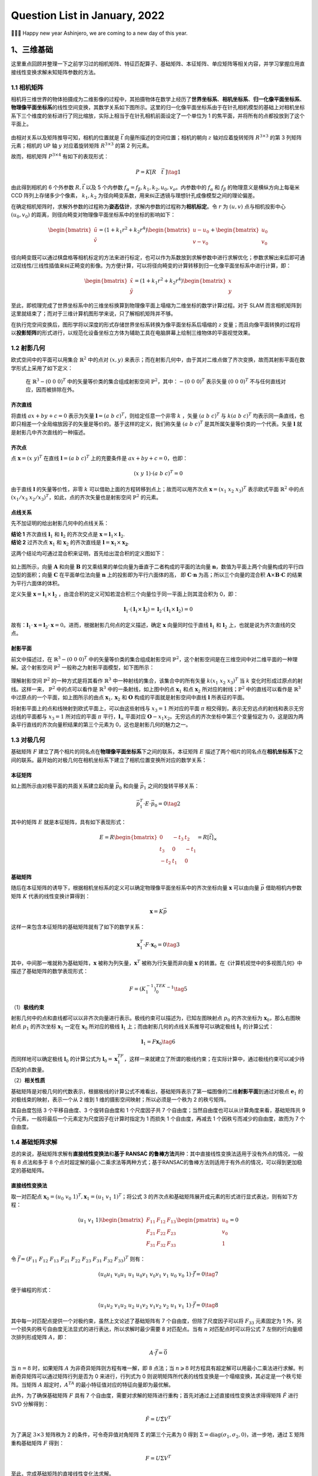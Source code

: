 Question List in January, 2022
==============================

👨‍👨‍👦 Happy new year Ashinjero, we are coming to a new day of this year.

.. raw:: html

   <html xmlns="http://www.w3.org/1999/xhtml"><head></head><body><div><font face="华文楷体">新民主主义的革命，不是任何别的革命，它只能是和必须是无产阶级领导的，人民大众的，反对帝国主义、封建主义和官僚资本主义的革命。</font></div></body></html>

.. raw:: html

   <html xmlns="http://www.w3.org/1999/xhtml"><head></head><body><div align="right">——毛泽东《在晋绥干部会议上的讲话》</div></body></html>

.. raw:: html

   <html xmlns="http://www.w3.org/1999/xhtml"><head></head><body><div><font face="华文楷体">为什么在国民党主要统治集团领导下会产生这种严重情况呢？因为这个集团所代表的利益是中国的大地主、大银行家、大买办阶层的利益。这些极少数人所形成的反动阶层，垄断着国民党政府管辖之下的军事、政治、经济、文化的一切重要的机构。···他们在各方面都采取这样的两面政策。···一面在口头上宣称要发展中国经济，一面又在实际上积累官僚资本，亦即大地主、大银行家、大买办的资本，垄断中国的主要经济命脉，而残酷地压迫农民，压迫工人，压迫小资产阶级和自由资产阶级。一面在口头上宣称实行“民主”，“还政于民”，一面又在实际上残酷地压迫人民的民主运动，不愿实行丝毫的民主改革。</font></div></body></html>

.. raw:: html

   <html xmlns="http://www.w3.org/1999/xhtml"><head></head><body><div align="right">——毛泽东《论联合政府》</div></body></html>

.. _1三维基础:

1、三维基础
-----------

这里重点回顾并整理一下之前学习过的相机矩阵、特征匹配算子、基础矩阵、本征矩阵、单应矩阵等相关内容，并学习掌握应用直接线性变换求解未知矩阵参数的方法。

.. _11-相机矩阵:

1.1 相机矩阵
~~~~~~~~~~~~

相机将三维世界的物体拍摄成为二维影像的过程中，其拍摄物体在数学上经历了\ **世界坐标系**\ 、\ **相机坐标系**\ 、\ **归一化像平面坐标系**\ 、\ **物理像平面坐标系**\ 的线性空间变换，其数学关系如下图所示。这里的归一化像平面坐标系由于在针孔相机模型的基础上对相机坐标系下三个维度的坐标进行了同比缩放，实际上相当于在针孔相机前面设定了一个单位为
1 的焦平面，并将所有的点都投放到了这个平面上。

.. figure:: pic/202201/camera_matrix.jpg
   :align: center
   :scale: 50

由相对关系以及矩阵推导可知，相机的位置就是 :math:`\vec{t}`
向量所描述的空间位置；相机的朝向 :math:`z` 轴对应着旋转矩阵
:math:`R^{3\times 3}` 的第 3 列矩阵元素；相机的 UP 轴 :math:`y`
对应着旋转矩阵 :math:`R^{3\times 3}` 的第 2 列元素。

故而，相机矩阵 :math:`P^{3\times4}` 有如下的表现形式：

.. math:: P=K[R\quad\vec{t}\ ]\tag{1}

由此得到相机的 6 个外参数 :math:`R,\vec{t}` 以及 5 个内参数
:math:`f_\alpha=f_\beta,k_1,k_2,u_0,v_o`\ 。内参数中的 :math:`f_\alpha`
和 :math:`f_\beta` 的物理意义是横纵方向上每毫米 CCD
阵列上存储多少个像素， :math:`k_1,k_2`
为径向畸变系数，用来纠正透镜与理想针孔成像模型之间的理论偏差。

在确定相机矩阵时，求解外参数的过程称为\ **姿态估计**\ ，求解内参数的过程称为\ **相机标定**\ 。令
:math:`r` 为 :math:`(u,v)` 点与相机投影中心 :math:`(u_0,v_0)`
的距离，则径向畸变对物理像平面坐标系中的坐标的影响如下：

.. math::

   \begin{bmatrix}\tilde{u}\\ \tilde{v}\end{bmatrix}=(1+k_1r^2+k_2r^4)
   \begin{bmatrix}u-u_0\\v-v_0\end{bmatrix}+
   \begin{bmatrix}u_0\\v_0\end{bmatrix}

径向畸变既可以通过棋盘格等相机标定的方法来进行标定，也可以作为系数放到求解参数中进行求解优化；参数求解出来后即可通过双线性/三线性插值来纠正畸变的影像。为方便计算，可以将径向畸变的计算转移到归一化像平面坐标系中进行计算，即：

.. math::

   \begin{bmatrix}\tilde{x}\\ \tilde{y}\end{bmatrix}=(1+k_1r^2+k_2r^4)
   \begin{bmatrix}x\\y\end{bmatrix}

至此，即梳理完成了世界坐标系中的三维坐标换算到物理像平面上塌缩为二维坐标的数学计算过程。对于
SLAM
而言相机矩阵到这里就结束了；而对于三维计算机图形学来说，只了解相机矩阵并不够。

在执行完空间变换后，图形学将以深度的形式存储世界坐标系转换为像平面坐标系后塌缩的
:math:`z`
变量；而且向像平面转换的过程将以\ **投影矩阵**\ 的形式进行，以规范化设备坐标立方体为辅助工具在电脑屏幕上绘制三维物体的平面视觉效果。

.. _12-射影几何:

1.2 射影几何
~~~~~~~~~~~~

欧式空间中的平面可以用集合 :math:`\mathbb{R}^2` 中的点对 :math:`(x,y)`
来表示；而在射影几何中，由于其对二维点做了齐次变换，故而其射影平面在数学形式上采用了如下定义：

   在 :math:`\mathbb{R}^3-\left(0\ \ 0\ \ 0\right)^T`
   中的矢量等价类的集合组成射影空间
   :math:`\mathbb{P}^2`\ ，其中：\ :math:`-\left(0\ 0\ 0\right)^T`
   表示矢量 :math:`\left(0\ 0\ 0\right)^T`
   不与任何直线对应，因而被排除在外。

齐次直线
^^^^^^^^

将直线 :math:`ax+by+c=0` 表示为矢量
:math:`\mathbf{l}=(a\ \ b\ \ c)^T`\ ，则给定任意一个非零 :math:`k`
，矢量 :math:`(a\ \ b\ \ c)^T` 与 :math:`k(a\ \ b\ \ c)^T`
均表示同一条直线，也即只相差一个全局缩放因子的矢量是等价的。基于这样的定义，我们称矢量
:math:`(a\ \ b\ \ c)^T` 是其所属矢量等价类的一个代表。矢量
:math:`\mathbf{l}` 就是射影几中齐次直线的一种描述。

齐次点
^^^^^^

点 :math:`\mathbf{x}=(x\ \ y)^T` 在直线
:math:`\mathbf{l}=(a\ \ b\ \ c)^T` 上的充要条件是
:math:`ax+by+c=0`\ ，也即：

.. math:: (x\ \ y\ \ 1)\cdot(a\ \ b\ \ c)^T=0

由于直线 :math:`\mathbf{l}` 的矢量等价性，非零 :math:`k`
可以借助上面的方程转移到点上；故而可以用齐次点
:math:`\mathbf{x}=(x_1\ \ x_2\ \ x_3)^T` 表示欧式平面
:math:`\mathbb{R}^2` 中的点
:math:`(x_1/x_3\ \ x_2/x_3)^T`\ ，如此，点的齐次矢量也是射影空间
:math:`\mathbb{P}^2` 的元素。

点线关系
^^^^^^^^

先不加证明的给出射影几何中的点线关系：

| **结论 1** 齐次直线 :math:`\mathbf{l}_1` 和 :math:`\mathbf{l}_2`
  的齐次交点是 :math:`\mathbf{x}=\mathbf{l}_1\times\mathbf{l}_2`.
| **结论 2** 过齐次点 :math:`\mathbf{x}_1` 和 :math:`\mathbf{x}_2`
  的齐次直线是 :math:`\mathbf{l}=\mathbf{x}_1\times\mathbf{x_2}`.

这两个结论均可通过混合积来证明，首先给出混合积的定义图如下：

.. figure:: pic/202201/TirVM_2.png
   :align: center
   :scale: 20

如上图所示，向量 :math:`\mathbf{A}` 和向量 :math:`\mathbf{B}`
的叉乘结果的单位向量为垂直于二者构成的平面的法向量
:math:`\mathbf{n}`\ ，数值为平面上两个向量构成的平行四边型的面积；向量
:math:`\mathbf{C}` 在平面单位法向量 :math:`\mathbf{n}`
上的投影即为平行六面体的高， 即 :math:`\mathbf C\cdot \mathbf n`
为高；所以三个向量的混合积
:math:`\mathbf A\times\mathbf B\cdot\mathbf C`
的结果为平行六面体的体积。

定义矢量 :math:`\mathbf{x} = \mathbf l_1\times \mathbf l_2`
，由混合积的定义可知若混合积三个向量位于同一平面上则其混合积为 0，即：

.. math:: \mathbf l_1\cdot(\mathbf l_1\times\mathbf l_2)=\mathbf l_2\cdot(\mathbf l_1\times\mathbf l_2)=0

故有：\ :math:`\mathbf l_1\cdot\mathbf x=\mathbf l_2\cdot\mathbf x=0`\ 。进而，根据射影几何点的定义描述，确定
:math:`\mathbf x` 向量同时位于直线 :math:`\mathbf{l}_1` 和
:math:`\mathbf{l}_2` 上，也就是说为齐次直线的交点。

射影平面
^^^^^^^^

前文中描述过，在 :math:`\mathbb{R}^3-\left(0\ \ 0\ \ 0\right)^T`
中的矢量等价类的集合组成射影空间
:math:`\mathbb{P}^2`\ ，这个射影空间是在三维空间中对二维平面的一种理解。这个射影空间
:math:`\mathbb{P}^2` 一般称之为射影平面模型，如下图所示：

.. figure:: pic/202201/plane.png
   :align: center

理解射影空间 :math:`\mathbb{P}^2` 的一种方式是将其看作
:math:`\mathbb{R}^3` 中一种射线的集合，该集合中的所有矢量
:math:`k(x_1\ \ x_2\ \ x_3)^T` 当 :math:`k`
变化时形成过原点的射线。这样一来， :math:`\mathbb{P}^2` 中的点可以看作是
:math:`\mathbb{R}^3` 中的一条射线，如上图中的点 :math:`\mathbf{x}_1`
和点 :math:`\mathbf{x}_2` 所对应的射线；\ :math:`\mathbb{P}^2`
中的直线可以看作是 :math:`\mathbb{R}^3`
中过原点的一个平面，如上图所示的由点 :math:`\mathbf{x}_1,\mathbf{x}_2`
和 :math:`\mathbf O` 构成的平面就是射影空间中直线 :math:`\mathbf l`
所表征的平面。

将射影平面上的点和线映射到欧式平面上，可以由这些射线与 :math:`x_3=1`
所对应的平面 :math:`\pi`
相交得到，表示无穷远点的射线和表示无穷远线的平面都与 :math:`x_3=1`
所对应的平面 :math:`\pi` 平行，\ :math:`\mathbf{l}_\infty` 平面对应
:math:`\mathbf{O}-x_1x_2`\ 。无穷远点的齐次坐标中第三个变量恒定为
0，这是因为两条平行直线的齐次向量积结果的第三个元素为
0，这也是射影几何的魅力之一。

.. _13-对极几何:

1.3 对极几何
~~~~~~~~~~~~

基础矩阵 :math:`F`
建立了两个相片的同名点在\ **物理像平面坐标系**\ 下之间的联系，本征矩阵
:math:`E`
描述了两个相片的同名点在\ **相机坐标系**\ 下之间的联系。最开始的对极几何在相机坐标系下建立了相机位置变换所对应的数学关系：

.. figure:: pic/202201/epipolar.png
   :align: center
   :scale: 50

本征矩阵
^^^^^^^^

如上图所示由对极平面的共面关系建立起向量 :math:`\vec{p}_0` 和向量
:math:`\vec{p}_1` 之间的旋转平移关系：

.. math:: \vec{p}_1^{\ T}\cdot E\cdot\vec{p}_0 = 0\tag{2}

其中的矩阵 :math:`E` 就是本征矩阵，具有如下表现形式：

.. math::

   E=
   R\begin{bmatrix}
   0 &-t_3&t_2\\
   t_3&0&-t_1\\
   -t_2&t_1&0
   \end{bmatrix}
   =R\left[\vec{t}\right]_{\times}

基础矩阵
^^^^^^^^

随后在本征矩阵的诱导下，根据相机坐标系的定义可以确定物理像平面坐标系中的齐次坐标向量
:math:`\mathbf{x}` 可以由向量 :math:`\vec{p}` 借助相机内参数矩阵
:math:`K` 代表的线性变换计算得到：

.. math:: \mathbf{x}=K\vec p

这样一来包含本征矩阵的基础矩阵就有了如下的数学关系：

.. math:: \mathbf{x}_1^T\cdot F\cdot\mathbf{x}_0=0\tag{3}

其中，中间那一堆就称为基础矩阵，\ :math:`\mathbf{x}`
被称为列矢量，\ :math:`\mathbf{x}^T` 被称为行矢量而非向量
:math:`\mathbf{x}`
的转置。在《计算机视觉中的多视图几何》中描述了基础矩阵的数学表现形式：

.. math:: F=\left(K_1^{-1}\right)^TEK_0^{-1}\tag{5}

（1）\ **极线约束**

射影几何中的点和直线都可以以非齐次向量进行表示。极线约束可以描述为，已知左图映射点
:math:`p_0` 的齐次坐标为 :math:`\mathbf{x}_0`\ ，那么右图映射点
:math:`p_1` 的齐次坐标 :math:`\mathbf{x}_1` 一定在 :math:`\mathbf{x}_0`
所对应的极线 :math:`\mathbf{l}_1`
上；而由射影几何的点线关系推导可以确定极线 :math:`\mathbf{l}_1`
的计算公式：

.. math:: \mathbf{l}_1=F\mathbf{x}_0\tag{6}

而同样地可以确定极线 :math:`\mathbf{l}_0` 的计算公式为
:math:`\mathbf{l}_0=\mathbf{x}_1^TF`\ ，这样一来就建立了所谓的极线约束；在实际计算中，通过极线约束可以减少待匹配的点数量。

（2）\ **相关性质**

基础矩阵是对极几何的代数表示，根据极线的计算公式不难看出，基础矩阵表示了第一幅图像的二维\ **射影平面**\ 到通过对极点
:math:`\mathbf{e}_1` 的对极线束的映射，表示一个从 2 维到 1
维的摄影空间映射；所以必须是一个秩为 2 的秩亏矩阵。

其自由度包括 3 个平移自由度、3 个旋转自由度和 1 个尺度因子共 7
个自由度；当然自由度也可以从计算角度来看，基础矩阵共 9
个元素，一般将最后一个元素定为尺度因子在计算时指定为 1 而损失 1
个自由度，再减去 1 个因秩亏而减少的自由度，故而为 7 个自由度。

.. _14-基础矩阵求解:

1.4 基础矩阵求解
~~~~~~~~~~~~~~~~

总的来说，基础矩阵求解有\ **直接线性变换法**\ 和\ **基于 RANSAC
的鲁棒方法**\ 两种：其中直接线性变换法适用于没有外点的情况，一般有 8
点法和多于 8
个点时超定解的最小二乘求法等两种方式；基于RANSAC的鲁棒方法则适用于有外点的情况，可以得到更加稳定的基础矩阵。

直接线性变换法
^^^^^^^^^^^^^^

取一对匹配点
:math:`\mathbf x_0=(u_0\ \ v_0\ \ 1)^T,\mathbf x_1=(u_1\ \ v_1\ \ 1)^T`\ ；将公式
3 的齐次点和基础矩阵展开成元素的形式进行显式表达，则有如下方程：

.. math::

   (u_1\ \ v_1\ \ 1)
   \begin{bmatrix}
   F_{11}&F_{12}&F_{13}\\
   F_{21}&F_{22}&F_{23}\\
   F_{31}&F_{32}&F_{33}
   \end{bmatrix}
   \begin{pmatrix}
   u_0\\v_0\\1
   \end{pmatrix}=0

令
:math:`\vec f=(F_{11}\ \ F_{12}\ \ F_{13}\ \ F_{21}\ \ F_{22}\ \ F_{23}\ \ F_{31}\ \ F_{32}\ \ F_{33})^T`
则有：

.. math:: (u_0u_1\ \ v_0u_1\ \ u_1\ \ u_0v_1\ \ v_0v_1\ \ v_1\ \ u_0\ \ v_0\ \ 1)\cdot\vec f = 0\tag{7}

便于编程的形式：

.. math:: (u_1u_2\ \ v_1u_2\ \ u_2\ \ u_1v_2\ \ v_1v_2\ \ v_2\ \ u_1\ \ v_1\ \ 1)\cdot\vec f = 0\tag{8}

其中每一对匹配点提供一个对极约束，虽然上文论述了基础矩阵有 7
个自由度，但除了尺度因子可以将 :math:`F_{33}` 元素固定为 1
外，另一个损失的秩亏自由度无法显式的进行表达，所以求解时最少需要 8
对匹配点。当有 :math:`n` 对匹配点时可以将公式 7
左侧的行向量顺次排列形成矩阵 :math:`A`\ ，即：

.. math:: A\cdot\vec f=\vec 0

当 :math:`n=8` 时，如果矩阵 :math:`A` 为非奇异矩阵则方程有唯一解，即 8
点法；当 :math:`n\geqslant8`
时方程具有超定解可以用最小二乘法进行求解。判断奇异矩阵可以通过矩阵行列是否为
0 来进行，行列式为 0
则说明矩阵所代表的线性变换是一个塌缩变换，其必定是一个秩亏矩阵。当矩阵
:math:`A` 超定时，\ :math:`A^TA` 的最小特征值对应的特征向量即为最优解。

此外，为了确保基础矩阵 :math:`F` 具有 7
个自由度，需要对求解的矩阵进行重构；首先对通过上述直接线性变换法求得得矩阵
:math:`\hat F` 进行 SVD 分解得到：

.. math:: \hat F=U\hat\Sigma V^T

为了满足 :math:`3\times 3` 矩阵秩为 2 的条件，可令奇异值对角矩阵
:math:`\hat\Sigma` 的第三个元素为 0 得到
:math:`\Sigma=\text{diag}(\sigma_1,\sigma_2,0)`\ ，进一步地，通过
:math:`\Sigma` 矩阵重构基础矩阵 :math:`F` 得到：

.. math:: F=U\Sigma V^T

至此，完成基础矩阵的直接线性变化法求解。

   **定理** 在 :math:`\|\vec x\|=1` 条件下，\ :math:`A\vec x=0`
   的最小二乘解是 :math:`A^TA` 的最小特征值对应的特征向量.

证明上式等同于证明如下命题：\ :math:`A^TA`
的最小特征值所对应的特征向量可使 :math:`\|A\vec x\|`
最小。该证明需要提供两个互斥条件的证明，即 :math:`\vec x` 为
:math:`A^TA` 的特征向量时和 :math:`\vec x` 不为 :math:`A^TA`
的特征向量时；其中第二种情况相对复杂，需要在证明过程种对矩阵 :math:`A`
作 SVD 分解，这里暂且略过只讨论第一种情况，完整证明参照参考文献 5
的证明。

若 :math:`\vec x` 为 :math:`A^TA` 的特征向量，则有
:math:`A^TA\vec x=\lambda \vec x`\ ，由此可得：

.. math::

   \begin{align}
   \|A\vec x\|&=\left(A\vec x\right)^T\cdot\left(A\vec x\right)\\
   &=\vec x^TA^TA\vec x\\
   &=\vec x^T\lambda\vec x\\
   &=\lambda\|\vec x\|\\
   &=\lambda
   \end{align}

由上式可知，取 :math:`A^TA` 的最小特征值 :math:`\lambda` 可使
:math:`\|A\vec x\|` 最小。

RANSAC
^^^^^^

RANSAC，\ *RANdom SAmple Consensus*
随机抽样一致性算法，是一种在包含离群点在内的数据集里，通过迭代的方式估计模型的参数。在这里主要用来解决直接线性变化法的外点问题。外点与噪声是随机抽样一致性算法的重要内容，噪声是可以建模的而外点不能建模，在最小二乘法的计算过程中，外点的影响十分显著。

.. figure:: pic/202201/RANSAC.jpg
   :align: center 

取 :math:`n` 为样本点个数，\ :math:`k`
为求解模型需要最少的点的个数，\ :math:`p` 为样本点为内点的概率；对
RANSAC 的处理步骤进行概述和精简，如下：

   | 1st 随机采样 :math:`k` 个点；
   | 2nd 对 :math:`k` 个点拟合模型；
   | 3rd
     计算其他点到拟合模型的距离，小于某一阈值作为\ **内点**\ 并统计个数；
   | 4th 重复 :math:`m` 次，选择内点最多的模型；
   | 5th [*利用所有的内点重新估计模型*\ （可选）]

令事件 A 为随机采样的 :math:`k` 个点都是内点，其概率为：

.. math:: P(A)=p^k

则其互斥事件 B 为采样的 :math:`k`
个点中至少有一个外点（采样失败），其概率为：

.. math::

   \begin{align}
   P(B)&=1-P(A)\\
   &=1-p^k
   \end{align}

则 :math:`m` 次采样全部失败的概率为 :math:`\left(1-p^k\right)^m`
，所以得到 :math:`m` 次采样至少有一次成功这一事件概率 :math:`z` 为：

.. math:: z=1-\left(1-p^k\right)^m

故而可得迭代次数 :math:`m` 的计算公式如下：

.. math:: m=\frac{\log(1-z)}{\log(1-p^k)}\tag{9}

依据维基百科中的描述并结合国内的常规变量命名规则，有如下伪代码：

.. figure:: pic/202201/RANSAC.png
   :align: center 

根据上面的伪代码，简单通过 Python 写一个求 :math:`y =x` 直线方程的
RANSAC 算法，可以得到下图：

.. figure:: pic/202201/ransac_py.png
   :align: center 

针对基础矩阵求解所设定的内点判断依据是 Sampson Distance 判别公式：

.. math:: e=d(\mathbf{x}_0,\mathbf{x}_1)=\frac{(\mathbf{x}_1^TF\mathbf{x_0})^2}{(F\mathbf x_0)_x^2+(F\mathbf x_0)_y^2+(\mathbf x_1^TF)_x^2+(\mathbf x_1^TF)_y^2}\tag{10}

写成便于编程的形式：

.. math:: e=d(\mathbf{x}_1,\mathbf{x}_2)=\frac{(\mathbf{x}_2^TF\mathbf{x_1})^2}{(F\mathbf x_1)_x^2+(F\mathbf x_1)_y^2+(\mathbf x_2^TF)_x^2+(\mathbf x_2^TF)_y^2}\tag{11}

相应的判阈值 :math:`\tau` 取 1 或 0.5 个像素即可，判断条件为
:math:`d(\mathbf{x}_0,\mathbf{x}_1)<\tau`\ 。

.. _15-相机姿态恢复:

1.5 相机姿态恢复
~~~~~~~~~~~~~~~~

求解完基础矩阵 :math:`F` 之后，通过引入对极几何中两个相机的内参数矩阵
:math:`K_1,K_2` 即可求得两个相机位姿之间的状态转移矩阵，也即本征矩阵
:math:`E`\ ，矩阵的计算可由公式 5 推导得到：

.. math:: E=K_1^TFK_0

本征矩阵性质
^^^^^^^^^^^^

本征矩阵的性质主要有：（1）是一个 :math:`3\times3` 的矩阵，矩阵的秩为
:math:`2`\ ；（2）具有 5 个自由度；（3）本征的矩阵的奇异值为
:math:`[\sigma\quad\sigma\quad 0]^T`\ 。通过性质 3
可以在对矩阵进行分解后重构，首先对求得的矩阵 :math:`\hat E` 进行 SVD
分解得到：

.. math:: \hat E=U\text{diag}(\sigma_1,\sigma_2,0) V^T

误差优化
^^^^^^^^

为了满足 :math:`3\times 3` 矩阵秩为 2 的条件，可令奇异值对角矩阵
:math:`\hat\Sigma` 的第三个元素为 0 并取两个奇异值的平均数：

.. math:: \sigma=\frac{\sigma_1+\sigma_2}{2}

重新组织对角矩阵
:math:`\Sigma=\text{diag}(\sigma,\sigma,0)`\ ，进一步地，通过
:math:`\Sigma` 矩阵重构本征矩阵 :math:`E` 得到：

.. math:: E=U\Sigma V^T

姿态求解及筛选
^^^^^^^^^^^^^^

令 :math:`\mathbf{u}_3` 为矩阵 :math:`U` 第 3 列元素构成的列向量
:math:`U(:,3)` ，则通过对本征矩阵进行分解可以得到两个不同的
:math:`\mathbf{t}` 位移向量可以表示为如下形式：

.. math:: \mathbf{t}_1=\mathbf u_3,\mathbf{t}_2=-\mathbf u_3

令正交矩阵 :math:`R_z(\pi/2)` 表示如下矩阵

.. math::

   R_z=\begin{bmatrix}
   0&-1&0\\1&0&0\\0&0&1
   \end{bmatrix}

则得到的两个不同的旋转矩阵参数可以表示为：

.. math:: R_1=UR_zV^T,R_2=UR_zV^T

由此两个 :math:`R` 和两个 :math:`\mathbf t`
排列组合构成四组不同的位姿参数，如下：

.. math:: (R_1,\mathbf{t}_1),(R_1,\mathbf{t}_2),(R_2,\mathbf{t}_1),(R_2,\mathbf{t}_2)

其几何意义如下：

.. figure:: pic/202201/E.png
   :align: center 

在以 :math:`C_1` 为原点的世界坐标系中
:math:`O=C_1=\mathbf 0`\ ，世界坐标系中的 :math:`C_2` 相机的位置为
:math:`C_2=-R^T\mathbf{t}`\ ，前文提到的对极几何关系将有如下表现形式：

.. figure:: pic/202201/QFJH.png
   :align: center
   :scale: 50

令 :math:`C_1 `\ 相机在世界坐标系中的朝向为
:math:`\mathbf{d}_0`\ ，则有：

.. math:: \mathbf{d}_0=[0\quad 0\quad 1]^T

将旋转矩阵 :math:`R` 表示为
:math:`[\mathbf{r}_1\quad \mathbf{r}_2\quad \mathbf{r}_3]^T`\ ，则可将
:math:`C_2` 相机在世界坐标系中的朝向为：

.. math::

   \mathbf{d}_1=[\mathbf{r}_1^T\quad\mathbf{r}_2^T\quad\mathbf{r}_3^T\quad -R^T\mathbf{t}]\begin{bmatrix}0\\0\\1\\0
   \end{bmatrix}=\mathbf{r}_3^T

通过前方交会获得 P 点在世界坐标系中的点 :math:`P` 后即可筛选出正确的解：

|  **方法 1** :math:`R,\mathbf{t}` 同时满足
  :math:`(P-C_0)^T\mathbf{d}_0>0` 和 :math:`(P-C_1)^T\mathbf{d}_1>0`
  两个条件。
|  **方法 2** 通过 公式 :math:`(x_c\quad y_c\quad z_c)^T=RP+\mathbf{t}`
  计算出点 :math:`P` 在两个相机坐标系下的点的深度 :math:`z_c>0` 。

由此即可得到正确的相机位置和姿态了。

.. _参考文献-1:

参考文献
~~~~~~~~

1. CSDN博客.
   `激光slam最新的研究和过渡方向 <https://blog.csdn.net/zjguilai/article/details/96491732>`__\ [EB/OL].

2. Kollmorgen. `设计制造
   AGV <https://www.kollmorgen.cn/zh-cn/solutions/automated-guided-vehicles/building-agvs/?utm_source=baidu&utm_plan=AGV-Desktop&utm_unit=Navigation&utm_keyword=slamjgdh&e_matchtype=1&e_creative=40491958359&e_adposition=cr1&e_pagenum=1&e_keywordid=334100326200&bd_vid=8581972276997114948>`__\ [EB/OL].

3. 深蓝学院. 图像的三维立体重建[EB/OL].

4. 小时百科.
   `三矢量的混合积 <https://wuli.wiki//online/TriVM.html>`__\ [EB/OL].

5. CSDN博客.
   `证明\ :math:`A\vec x=0`\ 的最小二乘解是\ :math:`A^T A`\ 的最小特征值对应的特征向量(:math:`\|\vec x\|=1`) <https://blog.csdn.net/baidu_38172402/article/details/89520326>`__\ [EB/OL].

6. CSDN博客.
   `RANSAC <https://blog.csdn.net/pi9nc/article/details/26596519>`__\ [EB/OL].

7. CSDN博客.
   `RANSAC算法理解 <https://blog.csdn.net/robinhjwy/article/details/79174914>`__\ [EB/OL].

8. CSDN博客.
   `python中matplotlib的颜色及形状 <https://blog.csdn.net/weixin_43697287/article/details/88876680>`__\ [EB/OL].

.. _2日常积累:

2、日常积累
-----------

这里记录一些日常内容。

.. _21-记录:

2.1 记录
~~~~~~~~

Chrome 访问网页故障
^^^^^^^^^^^^^^^^^^^

去年花了 N 久，终于在今年解决了只有 Chrome 无法访问外网的问题：

   在浏览器账户中删除账号，然后重新登录就行了

不知道有什么玄机就很淦。

SQL 转换字符串为数字
^^^^^^^^^^^^^^^^^^^^

一个简单可行的方法是：

.. code:: sql

   SELECT [列名]+0 AS col FROM [表名] WHERE [判断语句]

.. _22-github520:

2.2 Github520 
~~~~~~~~~~~~~

该章节主要用于解决 Github 登录访问时灵时不灵的问题，用创建者的话说：

   | 对 GitHub 说"爱"太难了：访问慢、图片加载不出来。
   | *注：* 本项目还处于测试阶段，仅在本机测试通过。

   本项目无需安装任何程序，通过修改本地 hosts 文件，试图解决：

   |  GitHub 访问速度慢的问题
   |  GitHub 项目中的图片显示不出的问题

   花 5 分钟时间，让你"爱"上 GitHub。

需要下载软件 SwitchHosts 工具，然后配置远程地址
https://raw.hellogithub.com/hosts 即可，如果本地 host
文件权限不足的话，需要进入 ``C:\windows\system32\drivers\etc`` 目录找到
host 文件，取消勾选其只读属性即可用软件自动托管 host 文件了。

.. _23-ngrok-内网穿透:

2.3 ngrok 内网穿透
~~~~~~~~~~~~~~~~~~

经过种种测试，包括花生壳、net123 等国内穿透网站都不是很好用，还是 ngrok
特别靠谱，域名也在其公司进行了自己的备案，能够方便快捷的满足用户的开发使用要求。

   ngrok http 8080

通过上面的简单命令就可以实现内网穿透的工能了，就很奈斯。

.. _参考文献-2:

参考文献
~~~~~~~~

1. CSDN博客. `切换了个chrome用户就可以正常上网了评论 <>`__\ [EB/OL].

2. 王永杰.
   `推荐一个github国内访问加速神器GitHub520 <https://www.cnblogs.com/xiaodongxier/p/tui-jian-yi-gegithub-guo-nei-fang-wen-jia-su-shen.html>`__\ [EB/OL].

.. _3津南疫情防控平台:

3、津南疫情防控平台
-------------------

记录一下相关内容。

.. _31-若依分离版白名单:

3.1 若依分离版白名单
~~~~~~~~~~~~~~~~~~~~

分离版若依鉴权服务的位置位于：

   ruoyi-framework/src/main/java/com/ruoyi/framework/config/SecurityConifig.java

修改相应代码后需要前端配合修改白名单的相关设置。

.. _32-获取-arcgis-的-token:

3.2 获取 arcgis 的 token
~~~~~~~~~~~~~~~~~~~~~~~~

请求链接为：

   http://localhost:6080/arcgis/tokens/generateToken

请求体为：

.. code:: bash

   username:abc
   password:aaaa
   ip:127.0.0.1
   expiration:1

.. _33-spring-获取访问-ip:

3.3 Spring 获取访问 IP
~~~~~~~~~~~~~~~~~~~~~~

参照参考文献 2 的说明，先写工具类：

.. code:: java

   import javax.servlet.http.HttpServletRequest;
   import java.net.InetAddress;
   import java.net.UnknownHostException;
    
   /**
    * @Author : Ashinjero
    * @CreateTime : 2022-01-27
    * @Description : 获取 IP 地址工具
    * @Point: Keep a good mood
    **/
   public class IpUtil {
       /* 检测 IP 地址是否有效 */
       public static boolean check(String ipAddress){
           return ipAddress == null || 
                  ipAddress.length() == 0 || 
                  "unknown".equalsIgnoreCase(ipAddress)
       }
       /* 获取 IP 地址 */
       public static String getIpAddr(HttpServletRequest request) {
           String ipAddress = null;
           try {
               ipAddress = request.getHeader("x-forwarded-for");
               // 尝试申请 Proxy-Client-IP
               if (check(ipAddress)) 
                   ipAddress = request.getHeader("Proxy-Client-IP");
               // 尝试申请 WL-Proxy-Client-IP
               if (check(ipAddress)) 
                   ipAddress = request.getHeader("WL-Proxy-Client-IP");
               // 常规处理
              if (check(ipAddress)) {
                   ipAddress = request.getRemoteAddr();
                   if (ipAddress.equals("127.0.0.1")) {
                       // 根据网卡取本机配置的IP
                       InetAddress inet = null;
                       try {
                           inet = InetAddress.getLocalHost();
                       } catch (UnknownHostException e) {
                           e.printStackTrace();
                       }
                       ipAddress = inet.getHostAddress();
                   }
               }
               // 对于通过多个代理的情况，第一个IP为客户端真实IP,多个IP按照','分割
               if (ipAddress != null && ipAddress.length() > 15) { 
                   // "***.***.***.***".length() = 15
                   if (ipAddress.indexOf(",") > 0) {
                       ipAddress = ipAddress.substring(0, ipAddress.indexOf(","));
                   }
               }
           } catch (Exception e) {
               ipAddress="";
           }
           return ipAddress;
       }
   }

然后使用：

.. code:: java

   @RequestMapping(value = "/test", method = RequestMethod.GET)
   public String test(HttpServletRequest request){
       //获取IP地址
       String ipAddress =IpUtil.getIpAddr(request);
       return ipAddress;
   }

如果获取到的 IP 地址为 ``0:0:0:0:0:0:0:1`` 则说明该地址为本机 IPV6
地址，等同于 IPV4 的
``127.0.0.1``\ ；所以解决这一问题只需要避免请求时使用 ``localhost``
即可，或者也可以再添加一个判断。

.. _参考文献-3:

参考文献
~~~~~~~~

1. CSDN博客. `arcgis server地图服务访问权限设置及arcgis server
   token获取 <https://blog.csdn.net/weixin_44011559/article/details/109463883>`__\ [EB/OL].

2. CSDN博客. `springboot
   获取访问接口的请求的IP地址 <https://blog.csdn.net/qq_35387940/article/details/84391784>`__\ [EB/OL].

.. _4java-积累:

4、Java 积累
------------

此处记录有关 Java 的学习内容，原本设计之初是想用 Java
发布地图服务、3DTiles 切片服务来着；后来发现有人用 JavaScript
实现了一个简易的地图服务发布程序，所以饶了一下；最终还是绕回 Java
并顺表了解下动态代理的相关知识。经了解，GeoServer 就是基于 Java
做的切片服务，但归于 Java
本身的运行机制其运行效率并不突出，所以有人考虑用 C++ 或者 Python
来建立自己的 GIS Server 服务器。

.. _41-bean-依赖注入:

4.1 Bean 依赖注入
~~~~~~~~~~~~~~~~~

Spring 的 Bean 是其核心的内容；通常可以通过在类前加 ``@Componet``
注解，在函数前加 ``@Bean`` 注解来声明并实现一个
Bean。在使用这个豆孵化相关服务和应用时，其底层操作流程如下：

.. figure:: pic/202201/spring_bean.png
   :align: center 

周瑜老师在其视频公开课中作了如下介绍：

   ``UserService.class``
   :math:`\rightarrow`\ ``推断构造函数``\ :math:`\rightarrow`\ ``普通对象``\ :math:`\rightarrow`\ ``依赖注入``\ :math:`\rightarrow`\ ``初始化前``\ [1]\ :math:`\rightarrow`\ ``初始化``\ [2]\ :math:`\rightarrow`\ ``初始化后``\ [3]\ :math:`\rightarrow`\ ``代理对象``\ :math:`\rightarrow`\ ``放入 Map 单例池容器``\ :math:`\rightarrow`\ ``Bean 对象``

   | [1] 通过\ ``@PostConstruct``\ 注解来实现初始化前 Bean
     对象成员的操作；
   | [2] 通过实现 ``InitializingBean`` 类并重写其 ``afterPropertiesSet``
     方法来执行；
   | [3] 也就是常说的 AOP 操作，面向切面编程，AOP 是 Spring
     框架的重要内容。

Bean 对象内成员变量添加依赖注入注解 ``@Autowired``
时，依赖注入满足这样的逻辑：在 Spring 容器中先 by type
类型搜索，若存在多个则进一步地通过 by name
自动注入的变量名来搜索。注意，这里举了两个可选的插件为例说明代理对象的神奇之处：AOP
面向切面编程和 Transaction 事务。

.. code:: java

   public UserServiceProxy extends UserService{
       private UserService target;
       public void test(){
           // 1  扫描 @Transational
           // 2  事务管理器 DataSource 对象新建一个数据库连接 conn
           //    存放到 ThreadLocal<Map<DataSource对象,conn>> 中
           // 3  conn.autocommit = false
           
           // target.test(); //普通对象.test() 如果用 super 则会为空的
           // conn.commit(); or conn.rollback();
       }
   }

AOP\*
^^^^^

在软件业，AOP 为 *Aspect Oriented Programming*
的缩写，意为：面向切面编程，即通过预编译方式和运行期间动态代理实现程序功能的统一维护的一种技术。AOP
是 OOP 的延续，是软件开发中的一个热点，也是 Spring
框架中的一个重要内容，是函数式编程的一种衍生范型。利用 AOP
可以对业务逻辑的各个部分进行隔离，从而使得业务逻辑各部分之间的耦合度降低，提高程序的可重用性，同时提高了开发的效率。

AOP
可以通过预编译方式和运行其动态代理实现在不修改源代码的情况下给程序动态统一添加某种特定功能的一种技术。AOP
实际是 GoF
设计模式的延续，设计模式孜孜不倦追求的是调用者和被调用者之间的解耦,提高代码的灵活性和可扩展性，AOP
可以说也是这种目标的一种实现。

Transaction\*
^^^^^^^^^^^^^

Spring 事务 transaction
是一个很好用的东西，执行数据库操作时如果抛异常还可以回滚；在 Spring
中为相关函数添加事务可以由 ``@Transactional``
注解完成。比如在一个函数中执行三条 SQL
语句，那么这三条语句应该在该事务中同时提交同时回滚，如果使用普通函数会导致
JDBCTemplate 的 ``autocommit`` 属性默认为 ``true``\ ，即每条 SQL
语句都是执行完提交，不满足同时提交同时回滚的要求。

.. code:: java

   conn.commit();   //提交
   conn.rollback(); //回滚

Spring 还允许自己注入自己的操作，这样的逻辑会使得 Bean
本身的成员变量以注入的形式从 Spring
容器中拿到自己的代理对象，这样即可通过下面的调用同时执行两个事物并报错：

.. code:: java

   @Autowired
   private UserService userService;

   @Transactional
   public void test(){
       jdbcTemplate.excute("insert into t1 values (1,1,1,1,'1')");
       a();// 普通对象调用普通成员函数
       userService.a();// 代理对象通过事务的方式调用成员函数
   }

   @Transactional(propagation = Propagation.NEVER)// 已有一个事务了就报错
   public void a(){
       jdbcTemplate.excute("insert into t1 values (1,1,1,1,'1')");
   }

以上即为普通对象、代理对象的一个抽象理解。AOP 与 ``@Configuration``
底层都用到了动态代理，加了另一个注解之后可以确保不管调用几次
``dataSource()`` 返回的都是同一个对象，即便函数中使用了 ``new`` 方法。

.. _42-mongodb:

4.2 MongoDB
~~~~~~~~~~~

MongoDB 是由 C++ 语言编写的基于分布式文件存储的开源数据库系统，旨在为
WEB
应用提供可扩展的高性能数据存储解决方案；在高负载的情况下，添加更多的节点可以保证服务器性能。MongoDB
将数据存储为一个文档，数据结构由键值对 ``{key:value}`` 组成；MongoDB
文档类似于 JSON
对象；字段值可以包含其他文档，数组及文档数组等。与之具有同等地位的分布式数据库还有
HBase 列存储数据库以及 Redis 键值存储数据库。

   2007 年，Dwight、Eliot 和 Kevin Ryan 一起创办了一家叫作 10gen
   的新公司，10gen 专注于提供一个带有自有应用程序和数据库栈的 PaaS
   托管解决方案，以便解决数据库的水平伸缩问题。

   .. figure:: pic/202201/mongodb_creator.png
      :align: center 
      :scale: 50

   随后，MongoDB 开源 NoSQL 数据库诞生了。2009 年 2 月 MongoDB 1.0
   版本发布，该版本提供了一种具有文档模型、索引和基本复制功能的查询语言，还提供了实验版的分片功能，但生产版本的分片集群功能要等到一年后发布的
   1.6 版本中才会出现。

MongoDB 的 Map–Reduce 主要用来进行数据的批量处理和聚合操作；Map 函数调用
``emit(key,value)`` 以遍历集合中所有的记录，并将 ``key`` 与 ``value``
传给 ``Reduce`` 函数进行处理。Map 函数和 Reduce 函数使用 JS
编写，并可以通过 ``db.runCommand`` 或 ``mapreduce`` 命令来执行
Map/Reduce 操作。

.. _map--reduce:

Map–Reduce
^^^^^^^^^^

Map–Reduce 是一种用于大规模数据集并行运算的编程模型，其主要思想是 **Map
映射**\ 和 **Reduce
归约**\ ，二者均借鉴于函数式编程语言，并从矢量编程语言里借来了某部分特性。它极大地方便了编程人员在不会分布式并行编程的情况下将自己的程序运行在分布式系统上。通俗来讲，目前的模型主要是指定一个
Map 函数用来把一组键值对映射成一组新的键值对，随后指定并发的 Reduce
函数来对映射后的键值对进行处理。

.. figure:: pic/202201/map-reduce.png
   :align: center 
   :scale: 50


不同的 Map 任务之间不会进行通信，不同的 Reduce
任务之间也不会发生任何信息交换，用户不能显式地从一台机器向另一台机器发送消息，所有的数据交换都是通过
MapReduce 框架自身去实现的。

.. _43-spring-文件映射:

4.3 Spring 文件映射
~~~~~~~~~~~~~~~~~~~

通过配置文件映射、解决跨域问题即可实现 3dtiles
文件服务的发布；其中**映射的真实路径末尾必须加 ``/``
，否则将无法映射。参考如下代码：

.. code:: java

   @Configuration
   public class FilePathConfig extends WebMvcConfigurationSupport {

       @Override
       public void addResourceHandlers(ResourceHandlerRegistry registry){
           registry.addResourceHandler("/**")
                   .addResourceLocations("classpath:/static/")
                   .addResourceLocations("classpath:/templates/");
           registry.addResourceHandler("/3dtiles/**")
                   .addResourceLocations("file:C:/Users/xxgcy/Desktop/42/");
           super.addResourceHandlers(registry);
       }

       @Override
       public void addCorsMappings(CorsRegistry registry){
           registry.addMapping("/**")
                   .allowedHeaders("Content-Type", "X-Requested-With", "token")
                   .allowedOrigins("*")
                   .allowedMethods("GET", "POST", "PUT", "DELETE")
                   .maxAge(3600);
       }
   }

.. _44-chrome-线上修改代码:

4.4 Chrome 线上修改代码
~~~~~~~~~~~~~~~~~~~~~~~

通过百度找到了一个在线修改前端 JS 代码的调试方法，就很奈斯；参考参考文献
11 其相关步骤如下：

   | **1st** F12
     打开调试面板\ :math:`\rightarrow`\ 网络\ :math:`\rightarrow`\ 搜索需要覆盖调试的代码文件\ :math:`\rightarrow`\ 保存为覆盖格式到本地；
   | **2nd**
     覆盖\ :math:`\rightarrow`\ 选择本地文件夹\ :math:`\rightarrow`\ 选择保存文件的完整目录；

然后就可以随便玩儿啦。比如说有的网站屏蔽了小窗播放的功能，但可以通过找到
``<video>`` 标签触发其小窗播放函数来执行小窗，相关代码如下：

.. code:: javascript

   document.getElementsByClassName("video")[0].requestPictureInPicture()

但是网站会包装自己的 player 对小窗播放的 ``enterpictureinpicture``
事件进行侦听，添加自己的判断以拒绝用户的小窗播放请求，这样就需要线上修改代码来帮助我们定位关闭小窗的代码，然后注释掉就行了。

.. _参考文献-4:

参考文献
~~~~~~~~

1.  Bilibiil. `Spring
    核心技术底层原理讲解 <https://www.bilibili.com/video/BV1fr4y1Y7UH?p=3>`__\ [EB/OL].

2.  ProcessOn. `图灵 Java
    架构师体系脑图 <https://processon.com/view/link/617be37ee0b34d7894fcf545#map>`__\ [EB/OL].

3.  知乎. `从零开始实现GIS
    Server <https://zhuanlan.zhihu.com/p/57491936>`__\ [EB/OL].

4.  maptiler.
    `在线交互式地图服务及下载 <https://www.maptiler.com/>`__\ [EB/OL].

5.  CSDN博客.
    `基于Spring搭建文件服务器 <https://blog.csdn.net/ljyhust/article/details/83421749>`__\ [EB/OL].

6.  简书.
    `Java不到10行代码做个简单的反向代理服务器 <https://www.jianshu.com/p/92b8f626e0e3>`__\ [EB/OL].

7.  博客园.
    `SpringBoot配置本地文件映射路径 <https://www.cnblogs.com/zys2019/p/14252954.html>`__\ [EB/OL].

8.  CSDN.
    `WebMvcConfigurerAdapter类被弃用后的两种选择 <https://www.shangmayuan.com/a/a3c7932c616046eabbb1c49b.html>`__\ [EB/OL].

9.  博客园. `“WebMvcConfigurerAdapter is
    deprecated”解决方法 <https://www.cnblogs.com/shenyuanfeng/p/13449804.html>`__\ [EB/OL].

10. 简书.
    `Springboot动态修改资源映射路径 <https://www.jianshu.com/p/cd5bea8fc8d6>`__\ [EB/OL].

11. CSDN博客. `Chrome
    DevTools调试/修改代码 <https://blog.csdn.net/weixin_41935198/article/details/118114505>`__\ [EB/OL].

12. CSDN博客.
    `用Python+Flask+GDAL开发一个动态栅格切片服务 <https://blog.csdn.net/GISuuser/article/details/119706814>`__\ [EB/OL].
